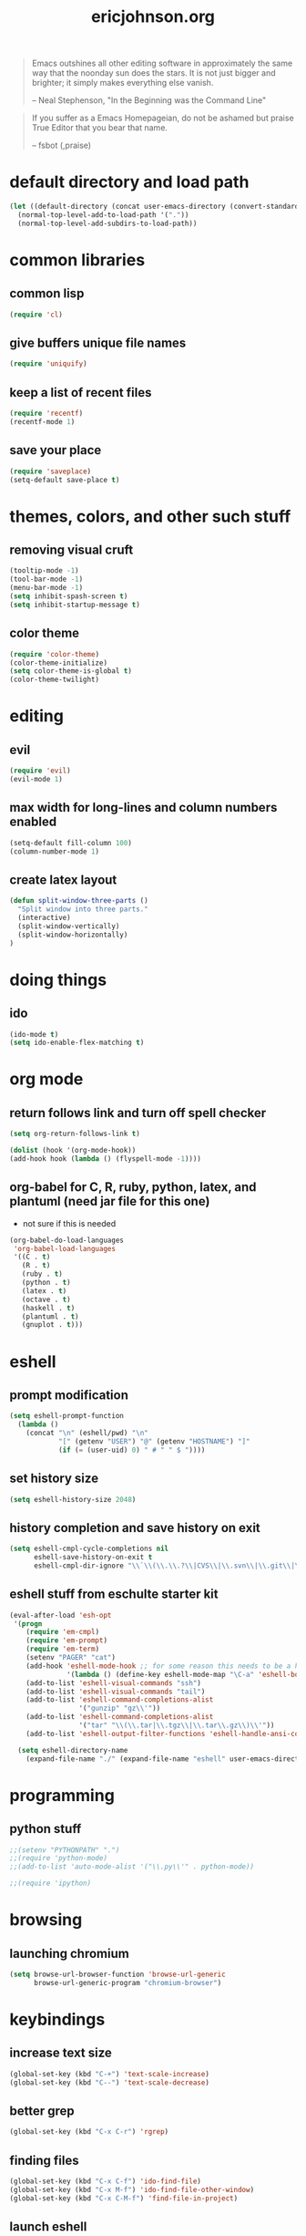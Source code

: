 #+TITLE: ericjohnson.org
#+OPTIONS: toc:2 num:nil ^:nil

#+begin_quote
  Emacs outshines all other editing software in approximately the same
  way that the noonday sun does the stars. It is not just bigger and
  brighter; it simply makes everything else vanish.

  -- Neal Stephenson, "In the Beginning was the Command Line"
#+end_quote

#+begin_quote
  If you suffer as a Emacs Homepageian, do not be ashamed but praise
True Editor that you bear that name.

  -- fsbot (,praise)
#+end_quote

* default directory and load path
#+begin_src emacs-lisp
(let ((default-directory (concat user-emacs-directory (convert-standard-filename "site-lisp/"))))
  (normal-top-level-add-to-load-path '("."))
  (normal-top-level-add-subdirs-to-load-path))
#+end_src

* common libraries
** common lisp
#+begin_src emacs-lisp
(require 'cl)
#+end_src

** give buffers unique file names
#+begin_src emacs-lisp
(require 'uniquify)
#+end_src

** keep a list of recent files
#+begin_src emacs-lisp
(require 'recentf)
(recentf-mode 1)
#+end_src

** save your place
#+begin_src emacs-lisp
(require 'saveplace)
(setq-default save-place t)
#+end_src

* themes, colors, and other such stuff
** removing visual cruft
#+begin_src emacs-lisp
(tooltip-mode -1)
(tool-bar-mode -1)
(menu-bar-mode -1)
(setq inhibit-spash-screen t)
(setq inhibit-startup-message t)
#+end_src

** color theme
#+begin_src emacs-lisp
(require 'color-theme)
(color-theme-initialize)
(setq color-theme-is-global t)
(color-theme-twilight)
#+end_src

* editing 
** evil
#+begin_src emacs-lisp
(require 'evil)
(evil-mode 1)
#+end_src

** max width for long-lines and column numbers enabled
#+begin_src emacs-lisp
(setq-default fill-column 100)
(column-number-mode 1)
#+end_src

** create latex layout
#+begin_src emacs-lisp
(defun split-window-three-parts ()
  "Split window into three parts."
  (interactive)
  (split-window-vertically)
  (split-window-horizontally)
)
#+end_src

* doing things
** ido
#+begin_src emacs-lisp
(ido-mode t)
(setq ido-enable-flex-matching t)
#+end_src

* org mode 
** return follows link and turn off spell checker
#+begin_src emacs-lisp
(setq org-return-follows-link t)

(dolist (hook '(org-mode-hook))
(add-hook hook (lambda () (flyspell-mode -1))))
#+end_src

** org-babel for C, R, ruby, python, latex, and plantuml (need jar file for this one)
   - not sure if this is needed
#+begin_src emacs-lisp
(org-babel-do-load-languages
 'org-babel-load-languages
 '((C . t)
   (R . t)
   (ruby . t)
   (python . t)
   (latex . t)
   (octave . t)
   (haskell . t)
   (plantuml . t)
   (gnuplot . t)))
#+end_src

* eshell
** prompt modification
#+begin_src emacs-lisp
(setq eshell-prompt-function
  (lambda ()
    (concat "\n" (eshell/pwd) "\n" 
            "[" (getenv "USER") "@" (getenv "HOSTNAME") "]"
            (if (= (user-uid) 0) " # " " $ "))))
#+end_src

** set history size
#+begin_src emacs-lisp
(setq eshell-history-size 2048)
#+end_src

** history completion and save history on exit
#+begin_src emacs-lisp
(setq eshell-cmpl-cycle-completions nil
      eshell-save-history-on-exit t
      eshell-cmpl-dir-ignore "\\`\\(\\.\\.?\\|CVS\\|\\.svn\\|\\.git\\|\\.bzr\\)/\\'")
#+end_src

** eshell stuff from eschulte starter kit
#+begin_src emacs-lisp
(eval-after-load 'esh-opt
 '(progn
    (require 'em-cmpl)
    (require 'em-prompt)
    (require 'em-term)
    (setenv "PAGER" "cat")
    (add-hook 'eshell-mode-hook ;; for some reason this needs to be a hook 
              '(lambda () (define-key eshell-mode-map "\C-a" 'eshell-bol)))
    (add-to-list 'eshell-visual-commands "ssh")
    (add-to-list 'eshell-visual-commands "tail")
    (add-to-list 'eshell-command-completions-alist 
                 '("gunzip" "gz\\'"))
    (add-to-list 'eshell-command-completions-alist 
                 '("tar" "\\(\\.tar|\\.tgz\\|\\.tar\\.gz\\)\\'"))
    (add-to-list 'eshell-output-filter-functions 'eshell-handle-ansi-color)))

  (setq eshell-directory-name
    (expand-file-name "./" (expand-file-name "eshell" user-emacs-directory)))
#+end_src

* programming
** python stuff
#+begin_src emacs-lisp
;;(setenv "PYTHONPATH" ".")
;;(require 'python-mode)
;;(add-to-list 'auto-mode-alist '("\\.py\\'" . python-mode))

;;(require 'ipython)
#+end_src

* browsing
** launching chromium
#+begin_src emacs-lisp
(setq browse-url-browser-function 'browse-url-generic
      browse-url-generic-program "chromium-browser")
#+end_src

* keybindings
** increase text size
#+begin_src emacs-lisp
(global-set-key (kbd "C-+") 'text-scale-increase)
(global-set-key (kbd "C--") 'text-scale-decrease)
#+end_src

** better grep
#+begin_src emacs-lisp
(global-set-key (kbd "C-x C-r") 'rgrep)
#+end_src

** finding files
#+begin_src emacs-lisp
(global-set-key (kbd "C-x C-f") 'ido-find-file)
(global-set-key (kbd "C-x M-f") 'ido-find-file-other-window)
(global-set-key (kbd "C-x C-M-f") 'find-file-in-project)
#+end_src

** launch eshell
#+begin_src emacs-lisp
(global-set-key (kbd "C-M-s") 'eshell)
#+end_src

** quick longlines 
#+begin_src emacs-lisp
(global-set-key (kbd "C-x M-l") 'longlines-mode)
#+end_src

** create working split
#+begin_src emacs-lisp
(global-set-key (kbd "C-x 4") 'split-window-three-parts)
#+end_src

* things i don't have yet but want
color ps1 in eshell in a good way

pretty printing lambdas

repeated tab characters whereever i want them

syntax highlighted config scripts such as bashrc

* things i don't have that look interesting
plan9 smart shell

* notes and stuff

  - some stuff jlk on #emacs suggested 
(ffap-bindings)

(require 'thingatpt)
(call-interactively 
  (let ((filename (thing-at-point 'filename))) 
    (if (file-exists-p filename) 'ffap 'ido-find-file)))


